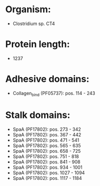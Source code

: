 * Organism:
- Clostridium sp. CT4
* Protein length:
- 1237
* Adhesive domains:
- Collagen_bind (PF05737): pos. 114 - 243
* Stalk domains:
- SpaA (PF17802): pos. 273 - 342
- SpaA (PF17802): pos. 367 - 442
- SpaA (PF17802): pos. 471 - 541
- SpaA (PF17802): pos. 565 - 635
- SpaA (PF17802): pos. 658 - 725
- SpaA (PF17802): pos. 751 - 818
- SpaA (PF17802): pos. 841 - 908
- SpaA (PF17802): pos. 934 - 1001
- SpaA (PF17802): pos. 1027 - 1094
- SpaA (PF17802): pos. 1117 - 1184

